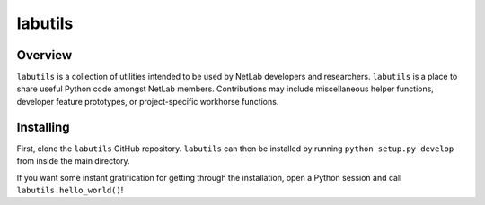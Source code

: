 labutils
========

Overview
--------

``labutils`` is a collection of utilities intended to be used by NetLab developers and researchers. ``labutils`` is a place to share useful Python code amongst NetLab members. Contributions may include miscellaneous helper functions, developer feature prototypes, or project-specific workhorse functions.

Installing
----------

First, clone the ``labutils`` GitHub repository. ``labutils`` can then be installed by running ``python setup.py develop`` from inside the main directory.

If you want some instant gratification for getting through the installation, open a Python session and call ``labutils.hello_world()``!